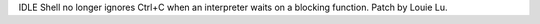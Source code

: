 IDLE Shell no longer ignores Ctrl+C when an interpreter waits on a
blocking function. Patch by Louie Lu.
